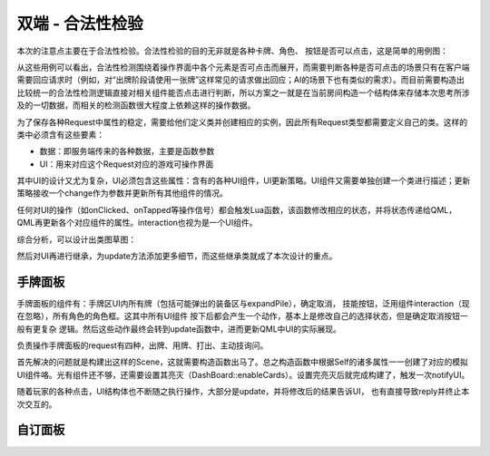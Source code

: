 双端 - 合法性检验
==================

本次的注意点主要在于合法性检验。合法性检验的目的无非就是各种卡牌、角色、
按钮是否可以点击，这是简单的用例图：

.. uml:: ./uml/s-validity-usecase.puml

从这些用例可以看出，合法性检测围绕着操作界面中各个元素是否可点击而展开，而需要\
判断各种是否可点击的场景只有在客户端需要回应请求时（例如，对“出牌阶段请使用\
一张牌”这样常见的请求做出回应；AI的场景下也有类似的需求）。而目前需要构造出比较\
统一的合法性检测逻辑直接对相关组件能否点击进行判断，所以方案之一就是在当前房间\
构造一个结构体来存储本次思考所涉及的一切数据，而相关的检测函数很大程度上依赖\
这样的操作数据。

为了保存各种Request中属性的稳定，需要给他们定义类并创建相应的实例，\
因此所有Request类型都需要定义自己的类。这样的类中必须含有这些要素：

- 数据：即服务端传来的各种数据，主要是函数参数
- UI：用来对应这个Request对应的游戏可操作界面

其中UI的设计又尤为复杂，UI必须包含这些属性：含有的各种UI组件，UI更新策略。\
UI组件又需要单独创建一个类进行描述；更新策略接收一个change作为参数并更新所有其他\
组件的情况。

任何对UI的操作（如onClicked、onTapped等操作信号）都会触发Lua函数，该函数修改\
相应的状态，并将状态传递给QML，QML再更新各个对应组件的属性。interaction也视为是一个UI组件。

综合分析，可以设计出类图草图：

.. uml:: ./uml/s-validity-class.puml

然后对UI再进行继承，为update方法添加更多细节，而这些继承类就成了本次设计的重点。

手牌面板
------------

手牌面板的组件有：手牌区UI内所有牌（包括可能弹出的装备区与expandPile），确定取消，
技能按钮，泛用组件interaction（现在忽略），所有角色的角色框。这其中所有UI组件
按下后都会产生一个动作，基本上是修改自己的选择状态，但是确定取消按钮一般有更复杂
逻辑。然后这些动作最终会转到update函数中，进而更新QML中UI的实际展现。

负责操作手牌面板的request有四种，出牌、用牌、打出、主动技询问。

首先解决的问题就是构建出这样的Scene，这就需要构造函数出马了。总之构造函数中\
根据Self的诸多属性一一创建了对应的模拟UI组件咯。光有组件还不够，还需要设置其\
亮灭（DashBoard::enableCards）。设置完亮灭后就完成构建了，触发一次notifyUI。

随着玩家的各种点击，UI结构体也不断随之执行操作，大部分是update，并将修改后的结果告诉UI，
也有直接导致reply并终止本次交互的。

自订面板
------------
